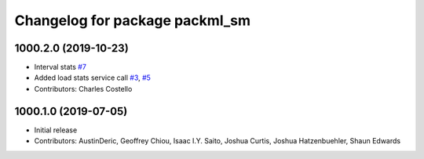 ^^^^^^^^^^^^^^^^^^^^^^^^^^^^^^^
Changelog for package packml_sm
^^^^^^^^^^^^^^^^^^^^^^^^^^^^^^^

1000.2.0 (2019-10-23)
---------------------
* Interval stats `#7 <https://github.com/plusone-robotics/packml/issues/7>`_
* Added load stats service call `#3 <https://github.com/plusone-robotics/packml/issues/3>`_, `#5 <https://github.com/plusone-robotics/packml/issues/5>`_
* Contributors: Charles Costello

1000.1.0 (2019-07-05)
---------------------
* Initial release
* Contributors: AustinDeric, Geoffrey Chiou, Isaac I.Y. Saito, Joshua Curtis, Joshua Hatzenbuehler, Shaun Edwards
